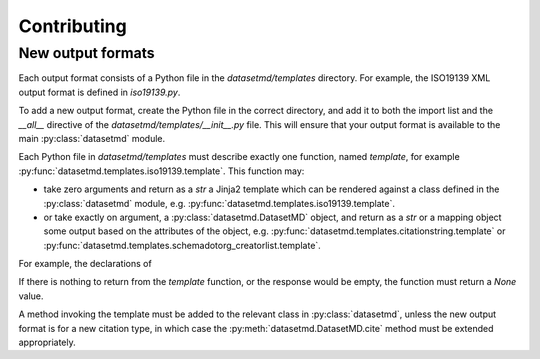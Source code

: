 Contributing
============

New output formats
------------------

Each output format consists of a Python file in the `datasetmd/templates`
directory. For example, the ISO19139 XML output format is defined in
`iso19139.py`.

To add a new output format, create the Python file in the correct
directory, and add it to both the import list and the `__all__` directive
of the `datasetmd/templates/__init__.py` file. This will ensure that your 
output format is available to the main :py:class:`datasetmd` module.

Each Python file in `datasetmd/templates` must describe exactly one function, 
named `template`, for example :py:func:`datasetmd.templates.iso19139.template`. This function may:

* take zero arguments and return as a `str` a Jinja2 template which can be rendered against a class defined in the :py:class:`datasetmd` module, e.g. :py:func:`datasetmd.templates.iso19139.template`.
* or take exactly on argument, a :py:class:`datasetmd.DatasetMD` object, and return as a `str` or a mapping object some output based on the attributes of the object, e.g. :py:func:`datasetmd.templates.citationstring.template` or :py:func:`datasetmd.templates.schemadotorg_creatorlist.template`.

For example, the declarations of

If there is nothing to return from the `template` function, or the response 
would be empty, the function must return a `None` value.

A method invoking the template must be added to the relevant class in :py:class:`datasetmd`,
unless the new output format is for a new citation type, in which case the
:py:meth:`datasetmd.DatasetMD.cite` method must be extended appropriately.